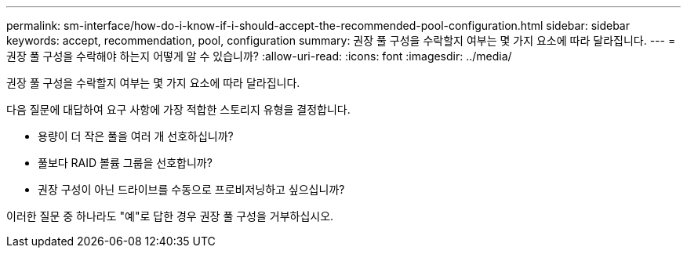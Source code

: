 ---
permalink: sm-interface/how-do-i-know-if-i-should-accept-the-recommended-pool-configuration.html 
sidebar: sidebar 
keywords: accept, recommendation, pool, configuration 
summary: 권장 풀 구성을 수락할지 여부는 몇 가지 요소에 따라 달라집니다. 
---
= 권장 풀 구성을 수락해야 하는지 어떻게 알 수 있습니까?
:allow-uri-read: 
:icons: font
:imagesdir: ../media/


[role="lead"]
권장 풀 구성을 수락할지 여부는 몇 가지 요소에 따라 달라집니다.

다음 질문에 대답하여 요구 사항에 가장 적합한 스토리지 유형을 결정합니다.

* 용량이 더 작은 풀을 여러 개 선호하십니까?
* 풀보다 RAID 볼륨 그룹을 선호합니까?
* 권장 구성이 아닌 드라이브를 수동으로 프로비저닝하고 싶으십니까?


이러한 질문 중 하나라도 "예"로 답한 경우 권장 풀 구성을 거부하십시오.
